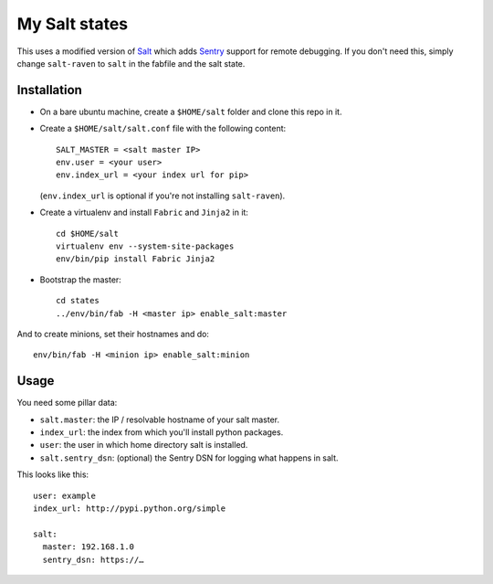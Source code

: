 My Salt states
==============

This uses a modified version of `Salt`_ which adds `Sentry`_ support for
remote debugging. If you don't need this, simply change ``salt-raven`` to
``salt`` in the fabfile and the salt state.

.. _Salt: http://saltstack.org/
.. _Sentry: http://sentry.readthedocs.org/

Installation
------------

* On a bare ubuntu machine, create a ``$HOME/salt`` folder and clone this repo
  in it.

* Create a ``$HOME/salt/salt.conf`` file with the following content::

      SALT_MASTER = <salt master IP>
      env.user = <your user>
      env.index_url = <your index url for pip>

  (``env.index_url`` is optional if you're not installing ``salt-raven``).

* Create a virtualenv and install ``Fabric`` and ``Jinja2`` in it::

      cd $HOME/salt
      virtualenv env --system-site-packages
      env/bin/pip install Fabric Jinja2

* Bootstrap the master::

      cd states
      ../env/bin/fab -H <master ip> enable_salt:master

And to create minions, set their hostnames and do::

    env/bin/fab -H <minion ip> enable_salt:minion

Usage
-----

You need some pillar data:

* ``salt.master``: the IP / resolvable hostname of your salt master.

* ``index_url``: the index from which you'll install python packages.

* ``user``: the user in which home directory salt is installed.

* ``salt.sentry_dsn``: (optional) the Sentry DSN for logging what happens in
  salt.

This looks like this::

    user: example
    index_url: http://pypi.python.org/simple

    salt:
      master: 192.168.1.0
      sentry_dsn: https://…

